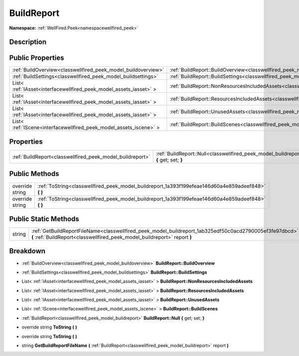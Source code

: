 .. _classwellfired_peek_model_buildreport:

BuildReport
============

**Namespace:** :ref:`WellFired.Peek<namespacewellfired_peek>`

Description
------------



Public Properties
------------------

+---------------------------------------------------------------------+----------------------------------------------------------------------------------------------------------------------------+
|:ref:`BuildOverview<classwellfired_peek_model_buildoverview>`        |:ref:`BuildReport::BuildOverview<classwellfired_peek_model_buildreport_1acbdc4398507f6b4bca45e9c63cb127ef>`                 |
+---------------------------------------------------------------------+----------------------------------------------------------------------------------------------------------------------------+
|:ref:`BuildSettings<classwellfired_peek_model_buildsettings>`        |:ref:`BuildReport::BuildSettings<classwellfired_peek_model_buildreport_1a7d9a3cf3a91c06e33940d352bd8b5cee>`                 |
+---------------------------------------------------------------------+----------------------------------------------------------------------------------------------------------------------------+
|List< :ref:`IAsset<interfacewellfired_peek_model_assets_iasset>` >   |:ref:`BuildReport::NonResourcesIncludedAssets<classwellfired_peek_model_buildreport_1adac7a57240b21e9f6fab14b463d2394e>`    |
+---------------------------------------------------------------------+----------------------------------------------------------------------------------------------------------------------------+
|List< :ref:`IAsset<interfacewellfired_peek_model_assets_iasset>` >   |:ref:`BuildReport::ResourcesIncludedAssets<classwellfired_peek_model_buildreport_1acc2a63fc070116ae346aa05eb081ca90>`       |
+---------------------------------------------------------------------+----------------------------------------------------------------------------------------------------------------------------+
|List< :ref:`IAsset<interfacewellfired_peek_model_assets_iasset>` >   |:ref:`BuildReport::UnusedAssets<classwellfired_peek_model_buildreport_1a48e413f2dd8169fbf39008aea6174f3e>`                  |
+---------------------------------------------------------------------+----------------------------------------------------------------------------------------------------------------------------+
|List< :ref:`IScene<interfacewellfired_peek_model_assets_iscene>` >   |:ref:`BuildReport::BuildScenes<classwellfired_peek_model_buildreport_1aaa546256bf86edc4534e1e316a4f03a7>`                   |
+---------------------------------------------------------------------+----------------------------------------------------------------------------------------------------------------------------+

Properties
-----------

+------------------------------------------------------------+---------------------------------------------------------------------------------------------------------------------------+
|:ref:`BuildReport<classwellfired_peek_model_buildreport>`   |:ref:`BuildReport::Null<classwellfired_peek_model_buildreport_1a2830b1fce34edc342378e055321e80da>` **{** get; set; **}**   |
+------------------------------------------------------------+---------------------------------------------------------------------------------------------------------------------------+

Public Methods
---------------

+------------------+---------------------------------------------------------------------------------------------------------+
|override string   |:ref:`ToString<classwellfired_peek_model_buildreport_1a393f199efeae146d60a4e859adeef848>` **(**  **)**   |
+------------------+---------------------------------------------------------------------------------------------------------+
|override string   |:ref:`ToString<classwellfired_peek_model_buildreport_1a393f199efeae146d60a4e859adeef848>` **(**  **)**   |
+------------------+---------------------------------------------------------------------------------------------------------+

Public Static Methods
----------------------

+-------------+---------------------------------------------------------------------------------------------------------------------------------------------------------------------------------------+
|string       |:ref:`GetBuildReportFileName<classwellfired_peek_model_buildreport_1ab325edf50c0acd2790005ef3fe97dbcd>` **(** :ref:`BuildReport<classwellfired_peek_model_buildreport>` report **)**   |
+-------------+---------------------------------------------------------------------------------------------------------------------------------------------------------------------------------------+

Breakdown
----------

.. _classwellfired_peek_model_buildreport_1acbdc4398507f6b4bca45e9c63cb127ef:

- :ref:`BuildOverview<classwellfired_peek_model_buildoverview>` **BuildReport::BuildOverview** 

.. _classwellfired_peek_model_buildreport_1a7d9a3cf3a91c06e33940d352bd8b5cee:

- :ref:`BuildSettings<classwellfired_peek_model_buildsettings>` **BuildReport::BuildSettings** 

.. _classwellfired_peek_model_buildreport_1adac7a57240b21e9f6fab14b463d2394e:

- List< :ref:`IAsset<interfacewellfired_peek_model_assets_iasset>` > **BuildReport::NonResourcesIncludedAssets** 

.. _classwellfired_peek_model_buildreport_1acc2a63fc070116ae346aa05eb081ca90:

- List< :ref:`IAsset<interfacewellfired_peek_model_assets_iasset>` > **BuildReport::ResourcesIncludedAssets** 

.. _classwellfired_peek_model_buildreport_1a48e413f2dd8169fbf39008aea6174f3e:

- List< :ref:`IAsset<interfacewellfired_peek_model_assets_iasset>` > **BuildReport::UnusedAssets** 

.. _classwellfired_peek_model_buildreport_1aaa546256bf86edc4534e1e316a4f03a7:

- List< :ref:`IScene<interfacewellfired_peek_model_assets_iscene>` > **BuildReport::BuildScenes** 

.. _classwellfired_peek_model_buildreport_1a2830b1fce34edc342378e055321e80da:

- :ref:`BuildReport<classwellfired_peek_model_buildreport>` **BuildReport::Null** **{** get; set; **}**

.. _classwellfired_peek_model_buildreport_1a393f199efeae146d60a4e859adeef848:

- override string **ToString** **(**  **)**

.. _classwellfired_peek_model_buildreport_1a393f199efeae146d60a4e859adeef848:

- override string **ToString** **(**  **)**

.. _classwellfired_peek_model_buildreport_1ab325edf50c0acd2790005ef3fe97dbcd:

- string **GetBuildReportFileName** **(** :ref:`BuildReport<classwellfired_peek_model_buildreport>` report **)**

